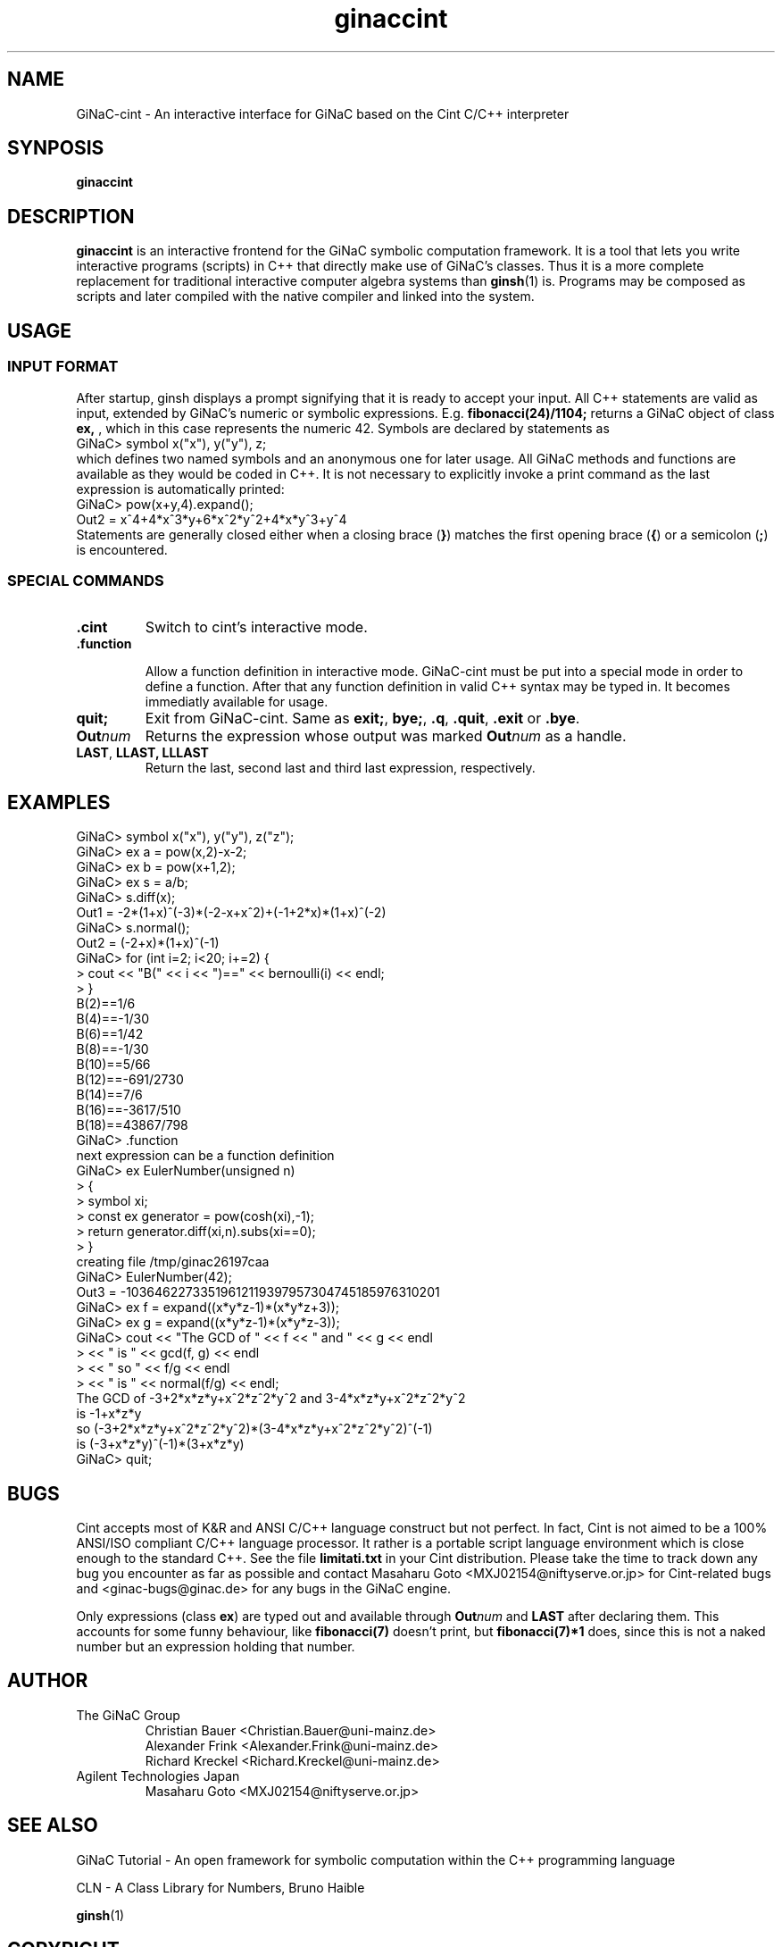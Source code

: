 .TH ginaccint 1 "January, 2000" "GiNaC"
.SH NAME
GiNaC-cint \- An interactive interface for GiNaC based on the Cint C/C++ interpreter
.SH SYNPOSIS
.B ginaccint
.SH DESCRIPTION
.B ginaccint
is an interactive frontend for the GiNaC symbolic computation
framework.  It is a tool that lets you write interactive programs
(scripts) in C++ that directly make use of GiNaC's classes.  Thus it
is a more complete replacement for traditional interactive computer
algebra systems than \fBginsh\fP(1) is.  Programs may be composed as
scripts and later compiled with the native compiler and linked into
the system.
.SH USAGE
.SS INPUT FORMAT
After startup, ginsh displays a prompt signifying that it is ready to
accept your input. All C++ statements are valid as input, extended by
GiNaC's numeric or symbolic expressions.  E.g.
.BR fibonacci(24)/1104;
returns a GiNaC object of class
.BR ex,
, which in this case represents the numeric 42.  Symbols are declared by 
statements as
.nf 
GiNaC> symbol x("x"), y("y"), z;
.fi
which defines two named symbols and an anonymous one for later usage.
All GiNaC methods and functions are available as they would be coded
in C++.  It is not necessary to explicitly invoke a print command as
the last expression is automatically printed:
.nf
GiNaC> pow(x+y,4).expand();
Out2 = x^4+4*x^3*y+6*x^2*y^2+4*x*y^3+y^4
.fi
Statements are generally closed either when a closing brace 
.RB ( } )
matches the first opening brace
.RB ( { ) 
or a semicolon
.RB ( ; )
is encountered.

.SS SPECIAL COMMANDS
.IP "\fB.cint\fR"
Switch to cint's interactive mode.
.IP "\fB.function\fR"

Allow a function definition in interactive mode.  GiNaC-cint must be
put into a special mode in order to define a function. After that any
function definition in valid C++ syntax may be typed in.  It becomes
immediatly available for usage.

.IP "\fBquit;\fR"
Exit from GiNaC-cint.  Same as 
.BR "exit;" ,
.BR "bye;" ,
.BR ".q" ,
.BR ".quit" ,
.BR ".exit " or
.BR ".bye" .

.IP "\fBOut\fP\fInum\fP"
Returns the expression whose output was marked
.BR "\fBOut\fP\fInum\fP" 
as a handle.

.IP "\fBLAST\fP, \fBLLAST, \fP\fBLLLAST\fP"
Return the last, second last and third last expression, 
respectively.

.SH EXAMPLES
.nf
GiNaC> symbol x("x"), y("y"), z("z");
GiNaC> ex a = pow(x,2)-x-2;
GiNaC> ex b = pow(x+1,2);
GiNaC> ex s = a/b;
GiNaC> s.diff(x);
Out1 = -2*(1+x)^(-3)*(-2-x+x^2)+(-1+2*x)*(1+x)^(-2)
GiNaC> s.normal();
Out2 = (-2+x)*(1+x)^(-1)
GiNaC> for (int i=2; i<20; i+=2) {
     >     cout << "B(" << i << ")==" << bernoulli(i) << endl;
     > }
B(2)==1/6
B(4)==-1/30
B(6)==1/42
B(8)==-1/30
B(10)==5/66
B(12)==-691/2730
B(14)==7/6
B(16)==-3617/510
B(18)==43867/798
GiNaC> .function
next expression can be a function definition
GiNaC> ex EulerNumber(unsigned n)
     > {
     >     symbol xi;
     >     const ex generator = pow(cosh(xi),-1);
     >     return generator.diff(xi,n).subs(xi==0);
     > }
creating file /tmp/ginac26197caa
GiNaC> EulerNumber(42);
Out3 = -10364622733519612119397957304745185976310201
GiNaC> ex f = expand((x*y*z-1)*(x*y*z+3));
GiNaC> ex g = expand((x*y*z-1)*(x*y*z-3));
GiNaC> cout << "The GCD of " << f << " and " << g << endl
     >      << " is " << gcd(f, g) << endl
     >      << " so " << f/g << endl
     >      << " is " << normal(f/g) << endl;
The GCD of -3+2*x*z*y+x^2*z^2*y^2 and 3-4*x*z*y+x^2*z^2*y^2
 is -1+x*z*y
 so (-3+2*x*z*y+x^2*z^2*y^2)*(3-4*x*z*y+x^2*z^2*y^2)^(-1)
 is (-3+x*z*y)^(-1)*(3+x*z*y)
GiNaC> quit;
.fi

.SH BUGS
Cint accepts most of K&R and ANSI C/C++ language construct but not
perfect.  In fact, Cint is not aimed to be a 100% ANSI/ISO compliant
C/C++ language processor.  It rather is a portable script language
environment which is close enough to the standard C++.  See the file 
.BR limitati.txt
in your Cint distribution.  Please take the time to track down any bug
you encounter as far as possible and contact Masaharu Goto
<MXJ02154@niftyserve.or.jp> for Cint-related bugs and
<ginac-bugs@ginac.de> for any bugs in the GiNaC engine.

Only expressions (class
.BR ex )
are typed out and available through 
.BR "\fBOut\fP\fInum\fP" 
and 
.BR LAST
after declaring them.  This accounts for some funny behaviour, like
.BR fibonacci(7)
doesn't print, but
.BR fibonacci(7)*1
does, since this is not a naked number but an expression holding
that number.

.SH AUTHOR
.TP
The GiNaC Group
.br
Christian Bauer <Christian.Bauer@uni-mainz.de>
.br
Alexander Frink <Alexander.Frink@uni-mainz.de>
.br
Richard Kreckel <Richard.Kreckel@uni-mainz.de>
.TP
Agilent Technologies Japan
.br
Masaharu Goto <MXJ02154@niftyserve.or.jp>
.SH SEE ALSO
GiNaC Tutorial \- An open framework for symbolic computation within the
C++ programming language
.PP
CLN \- A Class Library for Numbers, Bruno Haible
.PP
\fBginsh\fP(1)
.SH COPYRIGHT
.SS GINAC COPYRIGHT
Copyright \(co 1999-2000 Johannes Gutenberg Universit\(:at Mainz, Germany

This program is free software; you can redistribute it and/or modify
it under the terms of the GNU General Public License as published by
the Free Software Foundation; either version 2 of the License, or
(at your option) any later version.

This program is distributed in the hope that it will be useful,
but WITHOUT ANY WARRANTY; without even the implied warranty of
MERCHANTABILITY or FITNESS FOR A PARTICULAR PURPOSE.  See the
GNU General Public License for more details.

You should have received a copy of the GNU General Public License
along with this program; if not, write to the Free Software
Foundation, Inc., 675 Mass Ave, Cambridge, MA 02139, USA.
.SS CINT COPYRIGHT
Copyright \(co of Cint and associated tools are owned by Agilent
Technologies Japan Company and the author.  Acknowledgement to the
author by e-mail is recommended at installation.  Source code, binary
executable or library of Cint and associated tools can be used,
modified and distributed free of charge for any purpose provided that
the copyright notice appear in all copies and that both that copyright
notice and this permission notice appear in documentation.
Registration is requested, at this moment, for commercial use.  Send
e-mail to the author <MXJ02154@niftyserve.or.jp>.  The registration is
free.
